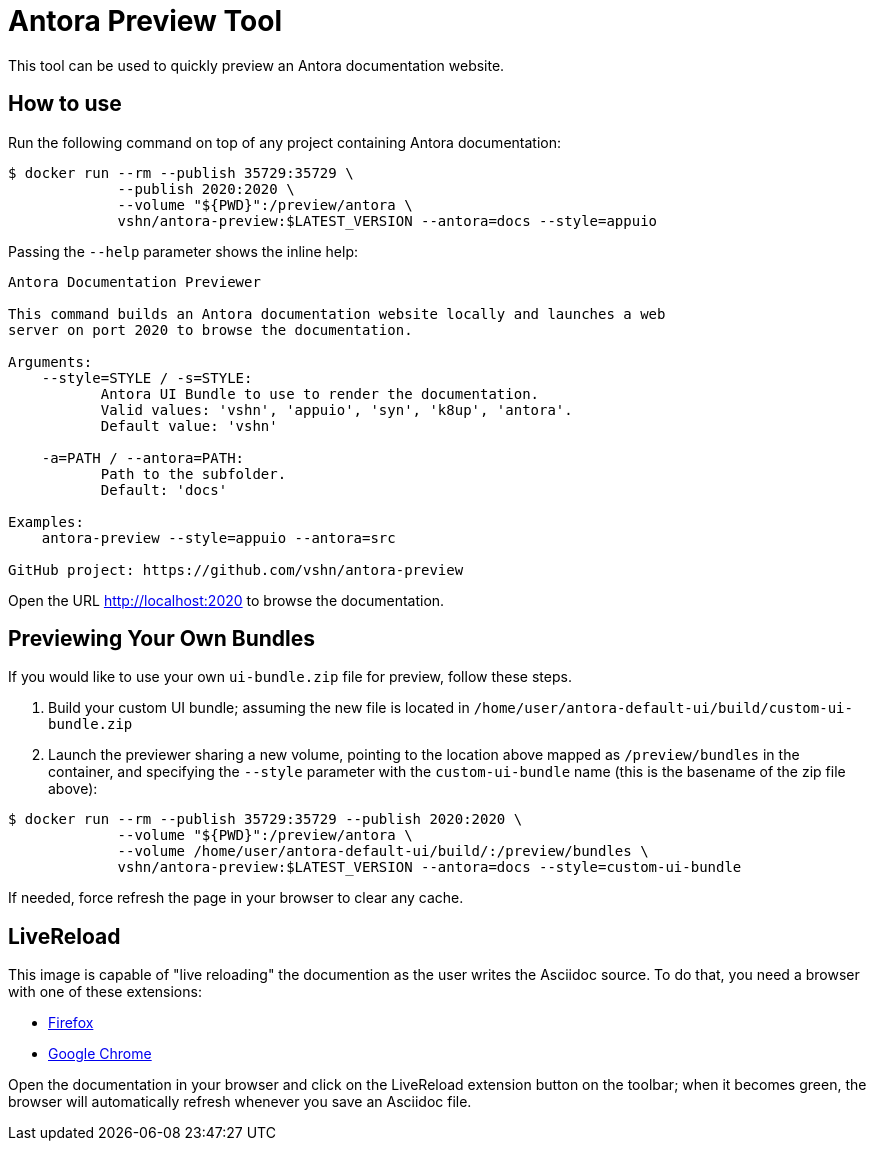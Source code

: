 = Antora Preview Tool

This tool can be used to quickly preview an Antora documentation website.

== How to use

Run the following command on top of any project containing Antora documentation:

[source,bash]
--
$ docker run --rm --publish 35729:35729 \
             --publish 2020:2020 \
             --volume "${PWD}":/preview/antora \
             vshn/antora-preview:$LATEST_VERSION --antora=docs --style=appuio
--

Passing the `--help` parameter shows the inline help:

```
Antora Documentation Previewer

This command builds an Antora documentation website locally and launches a web
server on port 2020 to browse the documentation.

Arguments:
    --style=STYLE / -s=STYLE:
           Antora UI Bundle to use to render the documentation.
           Valid values: 'vshn', 'appuio', 'syn', 'k8up', 'antora'.
           Default value: 'vshn'

    -a=PATH / --antora=PATH:
           Path to the subfolder.
           Default: 'docs'

Examples:
    antora-preview --style=appuio --antora=src

GitHub project: https://github.com/vshn/antora-preview
```

Open the URL http://localhost:2020 to browse the documentation.

== Previewing Your Own Bundles

If you would like to use your own `ui-bundle.zip` file for preview, follow these steps.

. Build your custom UI bundle; assuming the new file is located in `/home/user/antora-default-ui/build/custom-ui-bundle.zip`
. Launch the previewer sharing a new volume, pointing to the location above mapped as `/preview/bundles` in the container, and specifying the `--style` parameter with the `custom-ui-bundle` name (this is the basename of the zip file above):

[source,bash]
--
$ docker run --rm --publish 35729:35729 --publish 2020:2020 \
             --volume "${PWD}":/preview/antora \
             --volume /home/user/antora-default-ui/build/:/preview/bundles \
             vshn/antora-preview:$LATEST_VERSION --antora=docs --style=custom-ui-bundle
--

If needed, force refresh the page in your browser to clear any cache.

== LiveReload

This image is capable of "live reloading" the documention as the user writes the Asciidoc source. To do that, you need a browser with one of these extensions:

* https://addons.mozilla.org/en-US/firefox/addon/livereload-web-extension/[Firefox]
* https://chrome.google.com/webstore/detail/livereload/jnihajbhpnppcggbcgedagnkighmdlei[Google Chrome]

Open the documentation in your browser and click on the LiveReload extension button on the toolbar; when it becomes green, the browser will automatically refresh whenever you save an Asciidoc file.
